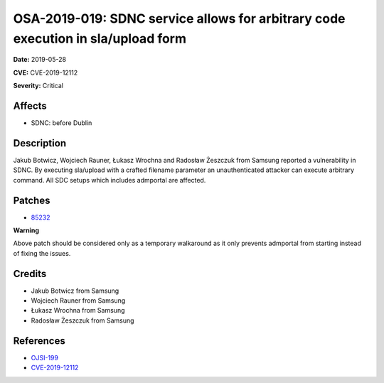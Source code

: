 .. This work is licensed under a Creative Commons Attribution 4.0 International License.
.. Copyright 2019 Samsung Electronics
=================================================================================
OSA-2019-019: SDNC service allows for arbitrary code execution in sla/upload form
=================================================================================

**Date:** 2019-05-28

**CVE:** CVE-2019-12112

**Severity:** Critical

Affects
-------

* SDNC: before Dublin

Description
-----------

Jakub Botwicz, Wojciech Rauner, Łukasz Wrochna and Radosław Żeszczuk from Samsung reported a vulnerability in SDNC. By executing sla/upload with a crafted filename parameter an unauthenticated attacker can execute arbitrary command. All SDC setups which includes admportal are affected.

Patches
-------

* `85232 <https://gerrit.onap.org/r/#/c/oom/+/85232/>`_

**Warning**

Above patch should be considered only as a temporary walkaround as it only prevents admportal from starting instead of fixing the issues.

Credits
-------

* Jakub Botwicz from Samsung
* Wojciech Rauner from Samsung
* Łukasz Wrochna from Samsung
* Radosław Żeszczuk from Samsung

References
----------

* `OJSI-199 <https://jira.onap.org/browse/OJSI-199>`_
* `CVE-2019-12112 <https://cve.mitre.org/cgi-bin/cvename.cgi?name=CVE-2019-12112>`_

